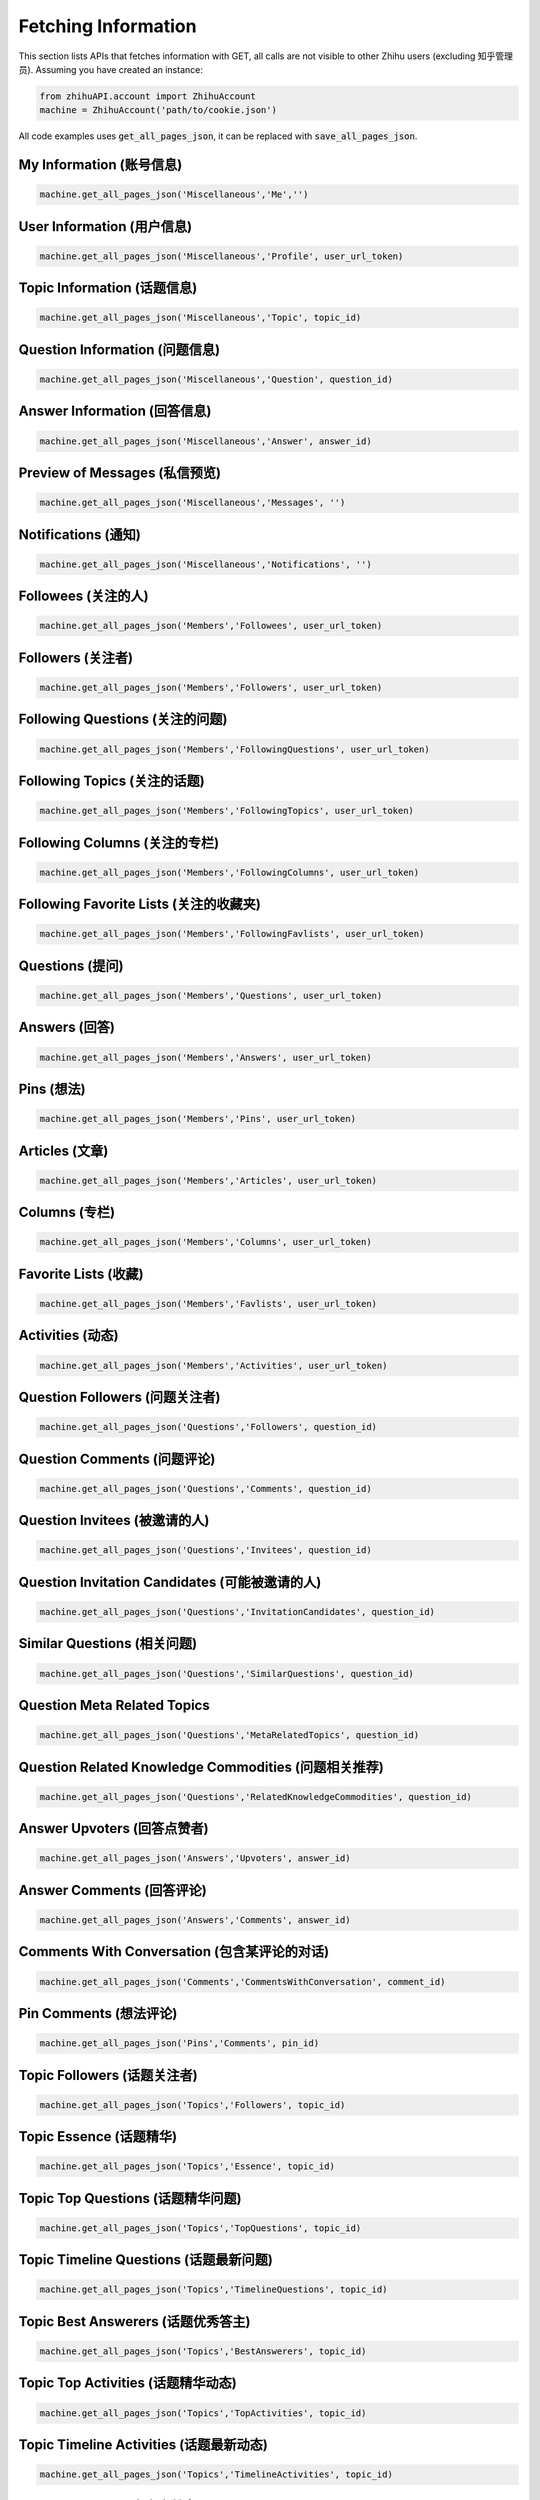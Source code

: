 .. _fetch_info:

Fetching Information
====================
This section lists APIs that fetches information with GET, all calls are not visible to other Zhihu users (excluding 知乎管理员).
Assuming you have created an instance:

.. code:: python

    from zhihuAPI.account import ZhihuAccount
    machine = ZhihuAccount('path/to/cookie.json')

All code examples uses :code:`get_all_pages_json`, it can be replaced with :code:`save_all_pages_json`.

My Information (账号信息)
--------------------------
.. code:: python

    machine.get_all_pages_json('Miscellaneous','Me','')


User Information (用户信息)
---------------------------
.. code:: python

    machine.get_all_pages_json('Miscellaneous','Profile', user_url_token)


Topic Information (话题信息)
----------------------------
.. code:: python

    machine.get_all_pages_json('Miscellaneous','Topic', topic_id)


Question Information (问题信息)
--------------------------------
.. code:: python

    machine.get_all_pages_json('Miscellaneous','Question', question_id)


Answer Information (回答信息)
--------------------------------
.. code:: python

    machine.get_all_pages_json('Miscellaneous','Answer', answer_id)


Preview of Messages (私信预览)
-------------------------------
.. code:: python

    machine.get_all_pages_json('Miscellaneous','Messages', '')

Notifications (通知)
------------------------------
.. code:: python

    machine.get_all_pages_json('Miscellaneous','Notifications', '')

Followees (关注的人)
------------------------------
.. code:: python

    machine.get_all_pages_json('Members','Followees', user_url_token)

Followers (关注者)
------------------------------
.. code:: python

    machine.get_all_pages_json('Members','Followers', user_url_token)

Following Questions (关注的问题)
---------------------------------
.. code:: python

    machine.get_all_pages_json('Members','FollowingQuestions', user_url_token)

Following Topics (关注的话题)
------------------------------
.. code:: python

    machine.get_all_pages_json('Members','FollowingTopics', user_url_token)

Following Columns (关注的专栏)
-------------------------------
.. code:: python

    machine.get_all_pages_json('Members','FollowingColumns', user_url_token)

Following Favorite Lists (关注的收藏夹)
---------------------------------------
.. code:: python

    machine.get_all_pages_json('Members','FollowingFavlists', user_url_token)

Questions (提问)
------------------------------
.. code:: python

    machine.get_all_pages_json('Members','Questions', user_url_token)

Answers (回答)
------------------------------
.. code:: python

    machine.get_all_pages_json('Members','Answers', user_url_token)

Pins (想法)
------------------------------
.. code:: python

    machine.get_all_pages_json('Members','Pins', user_url_token)

Articles (文章)
------------------------------
.. code:: python

    machine.get_all_pages_json('Members','Articles', user_url_token)

Columns (专栏)
------------------------------
.. code:: python

    machine.get_all_pages_json('Members','Columns', user_url_token)

Favorite Lists (收藏)
------------------------------
.. code:: python

    machine.get_all_pages_json('Members','Favlists', user_url_token)

Activities (动态)
------------------------------
.. code:: python

    machine.get_all_pages_json('Members','Activities', user_url_token)

Question Followers (问题关注者)
---------------------------------
.. code:: python

    machine.get_all_pages_json('Questions','Followers', question_id)

Question Comments (问题评论)
-------------------------------
.. code:: python

    machine.get_all_pages_json('Questions','Comments', question_id)

Question Invitees (被邀请的人)
--------------------------------
.. code:: python

    machine.get_all_pages_json('Questions','Invitees', question_id)

Question Invitation Candidates (可能被邀请的人)
-------------------------------------------------
.. code:: python

    machine.get_all_pages_json('Questions','InvitationCandidates', question_id)

Similar Questions (相关问题)
-------------------------------
.. code:: python

    machine.get_all_pages_json('Questions','SimilarQuestions', question_id)

Question Meta Related Topics
------------------------------
.. code:: python

    machine.get_all_pages_json('Questions','MetaRelatedTopics', question_id)

Question Related Knowledge Commodities (问题相关推荐)
-------------------------------------------------------
.. code:: python

    machine.get_all_pages_json('Questions','RelatedKnowledgeCommodities', question_id)

Answer Upvoters (回答点赞者)
------------------------------
.. code:: python

    machine.get_all_pages_json('Answers','Upvoters', answer_id)

Answer Comments (回答评论)
------------------------------
.. code:: python

    machine.get_all_pages_json('Answers','Comments', answer_id)

Comments With Conversation (包含某评论的对话)
----------------------------------------------
.. code:: python

    machine.get_all_pages_json('Comments','CommentsWithConversation', comment_id)

Pin Comments (想法评论)
------------------------------
.. code:: python

    machine.get_all_pages_json('Pins','Comments', pin_id)

Topic Followers (话题关注者)
------------------------------
.. code:: python

    machine.get_all_pages_json('Topics','Followers', topic_id)

Topic Essence (话题精华)
------------------------------
.. code:: python

    machine.get_all_pages_json('Topics','Essence', topic_id)

Topic Top Questions (话题精华问题)
------------------------------------
.. code:: python

    machine.get_all_pages_json('Topics','TopQuestions', topic_id)

Topic Timeline Questions (话题最新问题)
-----------------------------------------
.. code:: python

    machine.get_all_pages_json('Topics','TimelineQuestions', topic_id)

Topic Best Answerers (话题优秀答主)
--------------------------------------
.. code:: python

    machine.get_all_pages_json('Topics','BestAnswerers', topic_id)

Topic Top Activities (话题精华动态)
-------------------------------------
.. code:: python

    machine.get_all_pages_json('Topics','TopActivities', topic_id)

Topic Timeline Activities (话题最新动态)
------------------------------------------
.. code:: python

    machine.get_all_pages_json('Topics','TimelineActivities', topic_id)

Article Upvoters (文章点赞者)
--------------------------------
.. code:: python

    machine.get_all_pages_json('Articles','Upvoters', article_id)

Article Comments (文章评论)
------------------------------
.. code:: python

    machine.get_all_pages_json('Articles','Comments', article_id)

Column Followers (专栏关注者)
------------------------------
.. code:: python

    machine.get_all_pages_json('Columns','Followers', column_id)

Column Posts (专栏文章)
------------------------------
.. code:: python

    machine.get_all_pages_json('Columns','Posts', column_id)


Other Features
-------------------
These features are not usages of Zhihu APIs, they exist for historical reasons, and maybe removed in the future.

Save to HTML
^^^^^^^^^^^^^^^^
This function saves static html pages. :code:`item` can be set to :code:`'Questions'`, :code:`'Answers'`
or :code:`Articles` to save all the corresponding contents of a certain user. Pictures are not downloaded, and
scripts tags are removed in the saved pages to prevent a page flashing bug caused by relative path script loading.

.. code:: python

    machine.save_all_html(item, user_url_token, save_path)

